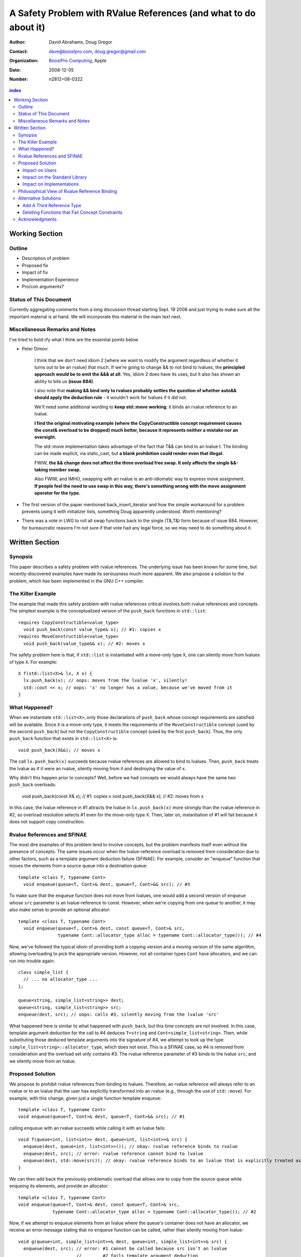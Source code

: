 ===================================================================
 A Safety Problem with RValue References (and what to do about it)
===================================================================

:Author: David Abrahams, Doug Gregor
:Contact: dave@boostpro.com, doug.gregor@gmail.com
:organization: `BoostPro Computing`_, Apple
:date: 2008-12-05

:Number: n2812=08-0322

.. _`BoostPro Computing`: http://www.boostpro.com
.. _patch: http://gcc.gnu.org/ml/gcc-patches/2008-10/msg00436.html
.. _884: http://www.open-std.org/jtc1/sc22/wg21/docs/lwg-active.html#884

.. contents:: index

-----------------
 Working Section
-----------------

Outline
=======

* Description of problem
* Proposed fix
* Impact of fix
* Implementation Experience
* Pro/con arguments?

Status of This Document
=======================

Currently aggregating comments from a long discussion thread starting
Sept. 19 2008 and just trying to make sure all the important material
is at hand.  We will incorporate this material in the main text next.

Miscellaneous Remarks and Notes
===============================

I've tried to bold-ify what I think are the essential points below

* Peter 
  Dimov:

    I think that we don't need idiom 2 [where we want to modify the
    argument regardless of whether it turns out to be an rvalue] that
    much. If we're going to change && to not bind to lvalues, the
    **principled approach would be to omit the &&& at all**. Yes, idiom 2
    does have its uses, but it also has shown an ability to bite us
    **(issue 884)**.

    I also note that **making && bind only to rvalues probably settles
    the question of whether auto&& should apply the deduction rule** -
    it wouldn't work for lvalues if it did not.

    We'll need some additional wording to **keep std::move working**;
    it binds an rvalue reference to an lvalue.

    **I find the original motivating example (where the
    CopyConstructible concept requirement causes the const& overload
    to be dropped) much better, because it represents neither a
    mistake nor an oversight.**

    The std::move implementation takes advantage of the fact that T&&
    can bind to an lvalue t. The binding can be made explicit, via
    static_cast, but **a blank prohibition could render even that
    illegal.**

    FWIW, **the && change does not affect the three overload free
    swap. It only affects the single &&-taking member swap.**

    Also FWIW, and IMHO, swapping with an rvalue is an anti-idiomatic
    way to express move assignment. **If people feel the need to use
    swap in this way, there's something wrong with the move assignment
    operator for the type.**


* The first version of the paper mentioned back_insert_iterator and
  how the simple workaround for a problem prevents using it with
  initializer lists, something Doug apparently understood.  Worth
  mentioning?

* There was a vote in LWG to roll all swap functions back to the
  single (T&,T&) form because of issue 884.  However, for bureaucratic
  reasons I'm not sure if that vote had any legal force, so we may
  need to do something about it.


-----------------
 Written Section
-----------------

Synopsis
========

This paper describes a safety problem with rvalue references.  The underlying
issue has been known for some time, but recently-discovered examples have made
its seriousness much more apparent.  We also propose a solution to the
problem, which has been implemented in the GNU C++ compiler.

The Killer Example
==================

The example that made this safety problem with rvalue references
critical involves both rvalue references and concepts. The simplest
example is the conceptualized version of the ``push_back`` functions
in ``std::list``::

  requires CopyConstructible<value_type>
    void push_back(const value_type& x); // #1: copies x
  requires MoveConstructible<value_type>
    void push_back(value_type&& x); // #2: moves x

The safety problem here is that, if ``std::list`` is instantiated with
a move-only type ``X``, one can silently move from lvalues of type
``X``. For example::

  X f(std::list<X>& lx, X x) {
    lx.push_back(x); // oops: moves from the lvalue 'x', silently!
    std::cout << x; // oops: 'x' no longer has a value, because we've moved from it
  }

What Happened?
==============

When we instantiate ``std::list<X>``, only those declarations of
``push_back`` whose concept requirements are satisfied will be
available. Since ``X`` is a move-only type, it meets the requirements
of the ``MoveConstructible`` concept (used by the second
``push_back``) but not the ``CopyConstructible`` concept (used by the
first ``push_back``). Thus, the only ``push_back`` function that
exists in ``std::list<X>`` is::

  void push_back(X&&); // moves x

The call ``lx.push_back(x)`` succeeds because rvalue references are
allowed to bind to lvalues. Then, ``push_back`` treats the lvalue as
if it were an rvalue, silently moving from it and destroying the value
of ``x``.

Why didn't this happen prior to concepts? Well, before we had concepts
we would always have the same two ``push_back`` overloads:

  void push_back(const X& x); // #1: copies x
  void push_back(X&& x); // #2: moves from x

In this case, the lvalue reference in #1 attracts the lvalue in
``lx.push_back(x)`` more strongly than the rvalue reference in #2, so
overload resolution selects #1 even for the move-only type
``X``. Then, later on, instantiation of #1 will fail because ``X``
does not support copy construction. 

Rvalue References and SFINAE
============================

The most dire examples of this problem tend to involve concepts, but
the problem manifests itself even without the presence of
concepts. The same issues occur when the lvalue-reference overload is
removed from consideration due to other factors, such as a template
argument deduction failure (SFINAE). For example, consider an
"enqueue" function that moves the elements from a source queue into a
destination queue::

  template <class T, typename Cont>
    void enqueue(queue<T, Cont>& dest, queue<T, Cont>&& src); // #3

To make sure that the ``enqueue`` function does not move from lvalues,
one would add a second version of ``enqueue`` whose ``src`` parameter
is an lvalue-reference to const. However, when we're copying from one
queue to another, it may also make sense to provide an optional
allocator::

  template <class T, typename Cont>
    void enqueue(queue<T, Cont>& dest, const queue<T, Cont>& src,
                 typename Cont::allocator_type alloc = typename Cont::allocator_type()); // #4

Now, we've followed the typical idiom of providing both a copying
version and a moving version of the same algorithm, allowing
overloading to pick the appropriate version. However, not all
container types ``Cont`` have allocators, and we can run into trouble
again::

  class simple_list {
    // ... no allocator_type ...
  };

  queue<string, simple_list<string>> dest;
  queue<string, simple_list<string>> src;
  enqueue(dest, src); // oops: calls #3, silently moving from the lvalue 'src'

What happened here is similar to what happened with ``push_back``, but
this time concepts are not involved. In this case, template argument
deduction for the call to #4 deduces ``T=string`` and
``Cont=simple_list<string>``. Then, while substituting those deduced
template arguments into the signature of #4, we attempt to look up the
type ``simple_list<string>::allocator_type``, which does not
exist. This is a SFINAE case, so #4 is removed from consideration and
the overload set only contains #3. The rvalue reference parameter of
#3 binds to the lvalue ``src``, and we silently move from an lvalue.


Proposed Solution
=================

We propose to prohibit rvalue references from binding to
lvalues. Therefore, an rvalue reference will always refer to an rvalue
or to an lvalue that the user has explicitly transformed into an
rvalue (e.g., through the use of ``std::move``). For example, with
this change, given just a single function template ``enqueue``::

  template <class T, typename Cont>
  void enqueue(queue<T, Cont>& dest, queue<T, Cont>&& src); // #1

calling ``enqueue`` with an rvalue succeeds while calling it with an
lvalue fails::

  void f(queue<int, list<int>> dest, queue<int, list<int>>& src) {
    enqueue(dest, queue<int, list<int>>()); // okay: rvalue reference binds to rvalue
    enqueue(dest, src); // error: rvalue reference cannot bind to lvalue
    enqueue(dest, std::move(src)); // okay: rvalue reference binds to an lvalue that is explicitly treated as an rvalue
  }

We can then add back the previously-problematic overload that allows
one to copy from the source queue while enqueing its elements, and
provide an allocator::

  template <class T, typename Cont>
  void enqueue(queue<T, Cont>& dest, const queue<T, Cont>& src,
               typename Cont::allocator_type alloc = typename Cont::allocator_type()); // #2
  
Now, if we attempt to enqueue elements from an lvalue where the
queue's container does not have an allocator, we receive an error
message stating that no ``enqueue`` function can be called, rather than
silently moving from lvalue::

  void g(queue<int, simple_list<int>>& dest, queue<int, simple_list<int>>& src) {
    enqueue(dest, src); // error: #1 cannot be called because src isn't an lvalue
                        //        #2 fails template argument deduction
  }

Impact on Users
---------------

The most important aspect of this solution is that it does not change
the common idioms that employ rvalue references. For example,
when we want to optimize for rvalues (e.g., by implementing move
semantics), we still implement two overloads: one with an lvalue
reference to const and one with an rvalue reference, e.g.,::

  void push_back(const value_type& x); // copies x
  void push_back(value_type&& x); // moves x

With the proposed change, the introduction of concepts into these
functions does not result in any surprises::

  requires CopyConstructible<value_type>
    void push_back(const value_type& x); // copies x
  requires MoveConstructible<value_type>
    void push_back(value_type&& x); // moves x

For a move-only type ``X``, the first `push_back` will be eliminated
because template argument deduction fails (``X`` does not meet the
``CopyConstructible`` requirements), and the second ``push_back``
only accepts rvalues. Hence, calling `push_back` with an lvalue of
move-only type ``X`` will result in an error.

The proposed change also does not have any impact on the use
of rvalue references for perfect forwarding, e.g.,::

  template <class F, class T>
  void thunk(F f, T&& x) { f(std::forward<T>(x)); }

When an lvalue of type ``U`` is passed to ``f``, the special template
argument deduction rules for ``T&&`` ensure that ``T`` is deduced as
``U&``. Then, when substituting ``T=U&`` into ``T&&``, reference
collapsing transforms the resulting argument type to ``U&``, an lvalue
reference that is able to bind to the lvalue argument of type
``U``. Hence, lvalues bind to lvalue references and rvalues bind to
rvalue references.

The only user code that will be directly affected by the proposed
change is when a function performs the same operation regardless of
whether it receives an lvalue or an rvalue. For example, this approach
has been used with member ``swap`` to permit swapping with rvalues, e.g.,::

  struct mytype {
    void swap(mytype&& other); // other can be an lvalue or rvalue
  };

  void f(mytype& m1, mytype& m2) {
    m.swap(mytype()); // okay: rvalue reference binds to rvalues
    m1.swap(m2); // okay under the existing rules, ill-formed with the proposed rules
  }

With the proposed change, the definition of mytype would have to be
extended to include two ``swap`` overloads, one for lvalues and one for
rvalues. The rvalue-reference version would merely forward to the
lvalue-reference version, e.g.,::

  struct mytype {
    void swap(mytype& other);
    void swap(mytype&& other) { swap(other); } // 'other' is treated as an lvalue
  };

Since the vast majority of uses of rvalue references fall into one of
the first two idioms---paired overloads for move semantics and the use
of ``std::forward`` for perfect forwarding---and the workaround for the
few functions like ``swap`` that depend on the current behavior is very
simple, we do not expect any significant impact on user code. On the
other hand, the proposed change eliminates a particularly vexing
problem with rvalue references that makes them almost unusable with
concepts and somewhat dangerous even without concepts.

Impact on the Standard Library
------------------------------

The changing in the binding of rvalue references affects the standard
library in four different areas: the definitions of ``std::move`` and
``std::forward``, the definition of member ``swap``s, the formulation
of the stream insertion/extraction operators, and the description of
the ``Iterator`` concept.

Both ``std::move`` and ``std::forward`` rely on the ability of an
rvalue reference to bind to an lvalue. For ``std::move``, this binding
is used to return the argument ``x`` (which is always treated as an
lvalue) from the function::

   template<typename T>
     inline typename std::remove_reference<T>::type&& move(T&& x)
     { return x; }

With our proposed change, a new formulation of ``std::move`` is
required. It explicitly casts the lvalue to an rvalue reference type
(making it an rvalue), which can bind to the rvalue-reference result
type::

   template<typename T>
     inline typename std::remove_reference<T>::type&& move(T&& x)
     { return static_cast<typename std::remove_reference<T>::type&&>(x); }

''std::forward'' relies on the binding of lvalues to rvalue references
in its argument type, since it is typically invoked with lvalues::

   template<typename T>
     inline T&& forward(typename std::identity<T>::type&& x)
     { return x; }

With our proposed change to the binding rules for rvalue references,
we need make two changes. First, we add a second, lvalue-reference
overload of ``std::forward`` (that forwards lvalues as lvalues)::

   template<typename T>
     inline T& forward(typename std::identity<T>::type& x)
     { return x; }

Second, we need to make sure that the two definitions of
``std::forward`` never produce identical function types, by banning
the original ``std::forward`` from being instantiated with lvalue
references::

   template<typename T>
     inline typename disable_if<is_lvalue_reference<T>, T&&>::type
     forward(typename std::identity<T>::type&& x) { return x; }
  
Note that, with these changes to both ``std::move`` and
``std::forward``, the idiomatic uses of these functions still work, so
that user code will not need to change. Only the definitions of
``std::move`` and ``std::forward`` are affected.

Each of the member ``swap`` functions in the standard library is
described in terms of rvalue references, e.g.,::

  void swap(vector<T,Alloc>&&);

With our proposed change, these ``swap`` functions will no longer
accept lvalues, which would break a significant amount of
code. Therefore, we will need to introduce overloads of the member
``swap`` functions that accept lvalues::

  void swap(vector<T,Alloc>&);

In fact, due to library issue 884_, it is possible that we will want
to eliminate the rvalue-reference versions of member ``swap``
entirely.

With the introduction of rvalue references into the standard
library, the stream insertion and extraction operators were changed to
accept both lvalue and rvalue streams, e.g.,::

  template<class charT, class traits, class Allocator> 
    basic_ostream<charT, traits>& 
    operator<<(basic_ostream<charT, traits>&& os, const basic_string<charT,traits,Allocator>& str); 

This change made it possible to create a temporary stream and use it
within one expression, e.g.,::

  std::ofstream("out.txt") << "Hello!"; // ill-formed in C++03, okay in C++0x

With our proposed change to rvalue references, each of the stream
insertion and extraction operators will need to use an lvalue
reference to their stream argument to bind to lvalues streams,
effectively reverting streams to their C++03 behavior::

  template<class charT, class traits, class Allocator> 
    basic_ostream<charT, traits>& 
    operator<<(basic_ostream<charT, traits>& os, const basic_string<charT,traits,Allocator>& str); 

If we determine that the use case above for temporary streams is
important, we could extend the library with the following two function
templates::

  template<typename _CharT, typename _Traits, typename _Tp>
  inline basic_ostream<_CharT, _Traits>&
  operator<<(basic_ostream<_CharT, _Traits>&& __stream, const _Tp& __x)
  {
    __stream << __x;
    return __stream;
  }

  // Input via an rvalue stream
  template<typename _CharT, typename _Traits, typename _Tp>
  inline basic_istream<_CharT, _Traits>&
  operator>>(basic_istream<_CharT, _Traits>&& __stream, _Tp& __x)
  {
    __stream >> __x;
    return __stream;
  }

These templates allow stream insertion and extraction with an rvalue
stream, forwarding the stream as an lvalue to use whatever stream
insertion/extraction operator already exists. Thus, we still support
the use of rvalue streams throughout the library, and use cases like
the following will work in C++0x::

  std::ofstream("out.txt") << "Hello!"; // okay: uses rvalue-stream template above

Finally, the current definition of the ``Iterator`` concept has a
dereference operator that uses rvalue references to accept both
lvalue and rvalue iterators::

  reference operator*(Iter&&);

We will need to augment the ``Iterator`` concept with a second
overload of ``operator*``::

  reference operator*(Iter&);

Note that we use a non-const lvalue reference for this overload,
because it is common with output iterators to deference non-const
iterator lvalues (and the dereference operators often return non-const
references to the same type).

Overall, despite the fact that our proposed change to the binding of
rvalue references will affect several different parts of the library,
we are able to maintain the same user experience through the
introduction of additional overloads and a different implementation of
``std::move``/``std::forward``. Thus, our proposed change improves the
safety of the library and of user code while maintaining backward
compatibility with C++03 and with the new features added into C++0x.

Impact on Implementations
-------------------------

We have produced an implementation of the proposed solution in the GNU
C++ compiler, which is available as a patch_ against GCC 4.3.2. The
actual implementation of the language change is trivial---we merely
check whether the binding computed would bind an lvalue to an rvalue
reference, and reject the binding in this case. The changes to the
standard library are slightly more involved, because we needed to
implement the changes described in the section 'Impact on the Standard
Library'_. We do not anticipate that this change will have any
significant impact on compilers or standard library
implementations. The GCC implementation required a day's effort to
update both the language and the library, although more effort would
certainly be required to update the test cases associated with this
feature.

Philosophical View of Rvalue Reference Binding
==============================================

The safety problem described in this paper was known for a while, but
the objections to rvalue referencings binding to lvalues were
primarily philosphical. In particular, the issue is that a function
``f`` that accepts an rvalue reference isn't properly stating its
contract in the type system::

 void f(X&&);

From looking at ``f`` in isolation, it is not clear whether ``f`` is
meant to accept lvalues or not. The contract can be expressed as
documentation, but to put it in code requires the addition of a second
``f`` overload, e.g.,::

  void f(value_type&) = delete;

to ban the use of lvalues entirely or::

   void f(value_type&) { ... }

to provide a different implementation for lvalues. The philosophical
issue, then, is that rvalue references forced one to *add* new
overloads to *remove* unwanted behavior. While there is some precedent
for adding overloads to suppress behavior (e.g., to avoid unsafe
implicit conversions), there is no precedent in const-correct code for
a non-mutating call to become mutating when an overload is removed
from the set. So why does it happen here?

In C++03 overload sets where only one overload mutates data (see
set<T>::operator[]), the mutating operation always binds less-liberally to
arguments than the non-mutating operation.  Non-const operations never attract
const arguments.  Rvalue references, however, *will* attract lvalues,
so the removal of an overload can change an (apparently) non-mutating
call into a mutating call. SFINAE and concepts can both cause the
removal of overloads from the overload set, triggering the problem.

Alternative Solutions
======================

Two alternatives to our proposed solution have been proposed. One
alternative is actually an extension to the proposed solution, which
adds a third kind of reference type; the other modifies the behavior
of concepts to preserve more of the overloading behavior of
unconstrained templates. Although we describe these two alternatives
here, we do not propose either of them.

Add A Third Reference Type
--------------------------

With the removal of the binding from rvalue references to lvalues,
certain functions that work equally well on both lvalues and
rvalues---such as ``swap`` or the stream insertion/extraction
operators---will need to provide additional overloads, e.g.,::

  void swap(mytype&&);

becomes::

  void swap(mytype&);
  void swap(mytype&& other) { swap(other); }

If there were multiple parameters that could be either lvalues or
rvalues, the number of required overloads would grow expentially. For
example, a non-member ``swap`` that supports all combinations of lvalues
and rvalues would go from::

  void swap(mytype&&, mytype&&);

to::

  void swap(mytype&, mytype&);
  void swap(mytype&  x, mytype&& y) { swap(x, y); }
  void swap(mytype&& x, mytype&  y) { swap(x, y); }
  void swap(mytype&& x, mytype&& y) { swap(x, y); }

To address this issue, one could extend our proposed resolution to
support a third kind of reference (spelled ``&&&``) that binds to
either lvalues or rvalues, effectively providing the current behavior
of ``&&`` but with a new spelling. Thus, the above swap could be written
as::

  void swap(mytype&&&, mytype&&&);

Interestingly, the current working paper's definition of non-member
``swap`` would not benefit from the addition of ``&&&``. The working
paper provides three overloads of each non-member swap, prohibiting
rvalue-rvalue swaps:: 

  void swap(mytype& , mytype&);
  void swap(mytype&&, mytype&);
  void swap(mytype& , mytype&&);

This overload set works the same way regardless of whether rvalue
references bind to lvalues. Moreover, an LWG straw poll in San
Francisco voted to revert from using three non-member swaps back to
having only a single, lvalue-lvalue swap::

  void swap(mytype&, mytype&);

due to library issue 884_. Thus, ``&&&`` is not likely to be used in the
working paper for non-member ``swap``. For member ``swap``, the number of
extra overloads (one per existing ``swap``) required is not sufficient to
motivate the addition of another kind of reference. 

With the stream insertion and extraction operators, the introduction
of the ``operator>>`` and ``operator>>`` templates described in
section 'Impact on the Standard Library'_ eliminates the need for the
use of ``&&&``. We expect that most other uses of ``&&&`` can be
addressed using this approach.


Deleting Functions that Fail Concept Constraints
------------------------------------------------

Another alternative solution that has been proposed to address the
problem posed by the conceptualized version of ``push_back`` is to
delete functions that fail to meet their concept requirements. That
way, these functions remain in the overload set but any attempt to use
them will result in an error. Recall the ``push_back`` overloads and
their concept constraints::

  requires CopyConstructible<value_type>
    void push_back(const value_type& x); // copies x
  requires MoveConstructible<value_type>
    void push_back(value_type&& x); // moves x

When instantiated with a move-only type ``X`` for ``value_type``, the
proposed solution would result in the following two functions::

  void push_back(const X& x) = delete; // X isn't CopyConstructible
  void push_back(X&& x); // okay: X is MoveConstructible

This approach solves the problem for this example, because lvalues
passed to ``push_back`` will still be attracted to the lvalue
reference, and the compiler will produce a suitable error rather than
silently moving from an lvalue.

The main problem with this approach is that it only solves the problem
in those cases where the concept requirements of a template are not
satisfied but SFINAE does not eliminate the template from
consideration. For example, it does not solve the problem with the
``enqueue`` function described above (which doesn't involve concepts):

  template <class T, typename Cont>
    void enqueue(queue<T, Cont>& dest, queue<T, Cont>&& src); // #1
  template <class T, typename Cont>
    void enqueue(queue<T, Cont>& dest, const queue<T, Cont>& src,
                 typename Cont::allocator_type alloc = typename Cont::allocator_type()); // #2

It also does not solve the problem with a conceptualized version of
the ``enqueue`` function::

  template <class T, Container Cont>
    void enqueue(queue<T, Cont>& dest, queue<T, Cont>&& src); // #1
  template <class T, ContainerWithAllocator Cont>
    void enqueue(queue<T, Cont>& dest, const queue<T, Cont>& src,
                 Cont::allocator_type alloc = Cont::allocator_type()); // #2

The conceptualized formulation of ``enqueue`` suffers from the same
problem as the pre-concepts version: since ``Cont`` is not a
``ContainerWithAllocator``, we cannot form the signature of the
deleted ``enqueue`` function, so only function #1 will enter the
overload set.  Since it is the only function available, it will move
from lvalues. Thus, the proposal to replace functions that fail their
concept requirements with deleted functions does not solve the general
problem, either with or without concepts.

Acknowledgments
===============
The authors thank Peter Dimov, Howard Hinnant, Jaakko Jarvi, and
Thomas Witt for many lively discussions on the topic of rvalue
references and concepts, where many of the ideas in this paper
originated.
